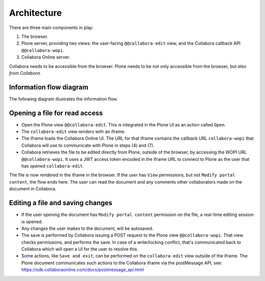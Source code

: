 Architecture
============

There are three main components in play:

1. The browser.

2. Plone server, providing two views: the user-facing ``@@collabora-edit`` view, and
   the Collabora callback API ``@@collabora-wopi``.

3. Collabora Online server.

Collabora needs to be accessible from the browser.
Plone needs to be not only accessible from the browser, but *also from Collabora*.

Information flow diagram
------------------------

The following diagram illustrates the information flow.

.. image:: architecture.png
    :alt: Architecture and interaction flow diagram

Opening a file for read access
------------------------------

- Open the Plone view ``@@collabora-edit``. This is integrated in the Plone UI as an
  action called ``Open``.

- The ``collabora-edit`` view renders with an iframe.

- The iframe loads the Collabora Online UI. The URL for that iframe contains
  the callback URL ``collabora-wopi`` that Collabora will use to communicate with
  Plone in steps (4) and (7).

- Collabora retrieves the file to be edited directly from Plone, outside of the
  browser, by accessing the WOPI URL ``@@collabora-wopi``. It uses a JWT access
  token encoded in the iframe URL to connect to Plone as the user that has
  opened ``collabora-edit``.

The file is now rendered in the iframe in the browser. If the user has ``View``
permissions, but not ``Modify portal content``, the flow ends here. The user can
read the document and any comments other collaborators made on the document in
Collabora.

Editing a file and saving changes
---------------------------------

- If the user opening the document has ``Modify portal content`` permission on
  the file, a real-time editing session is opened.

- Any changes the user makes to the document, will be autosaved.

- The save is performed by Collabora issuing a POST request to the Plone view
  ``@@collabora-wopi``. That view checks permissions, and performs the save. In case
  of a write/locking conflict, that's communicated back to Collabora which will
  open a UI for the user to resolve this.

- Some actions, like ``Save and exit``, can be performed on the ``collabora-edit``
  view outside of the iframe. The Plone document communicates such actions to
  the Collabora iframe via the postMessage API, see:
  https://sdk.collaboraonline.com/docs/postmessage_api.html
